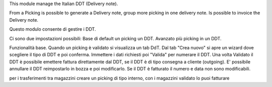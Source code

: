 This module manage the Italian DDT (Delivery note).

From a Picking is possible to generate a Delivery note, group more picking in one delivery note. Is possible to invoice the Delivery note.

Questo modulo consente di gestire i DDT.

Ci sono due impostazioni possibili:
Base di default un picking un DDT.
Avanzato più picking in un DDT.


Funzionalità base.
Quando un picking è validato si visualizza un tab DdT.
Dal tab "Crea nuovo" si apre un wizard dove scegliere il tipo di DDT e poi conferma. Immettere i dati richiesti poi "Valida" per numerare il DDT.
Una volta Validato il DDT è possibile emettere fattura direttamente dal DDT, se il DDT è di tipo consegna a cliente (outgoing).
E' possibile annullare il DDT reimpostarlo in bozza e poi modificarlo. Se il DDT è fatturato il numero e data non sono modificabili.

per i trasferimenti tra magazzini creare un picking di tipo interno, con i magazzini
validato lo puoi fatturare